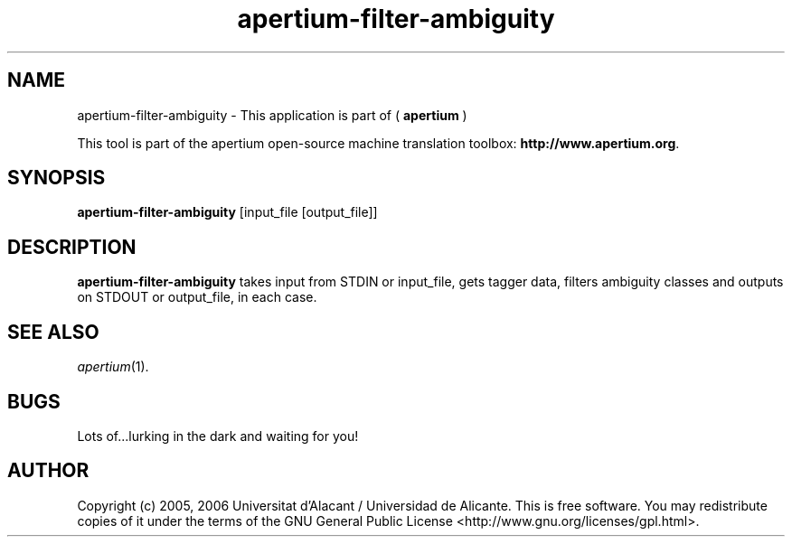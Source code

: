 .TH apertium-filter-ambiguity 1 2006-03-21 "" ""
.SH NAME
apertium-filter-ambiguity \- This application is part of (
.B apertium 
)
.PP
This tool is part of the apertium open-source machine translation
toolbox: \fBhttp://www.apertium.org\fR.
.SH SYNOPSIS
.B apertium-filter-ambiguity
[input_file [output_file]]
.PP
.SH DESCRIPTION
.BR apertium-filter-ambiguity 
takes input from STDIN or input_file, gets tagger data, filters ambiguity 
classes and outputs on STDOUT or output_file, in each case.
.PP
.SH SEE ALSO
.I apertium\fR(1).
.SH BUGS
Lots of...lurking in the dark and waiting for you!
.SH AUTHOR
Copyright (c) 2005, 2006 Universitat d'Alacant / Universidad de Alicante.
This is free software.  You may redistribute copies of it under the terms
of the GNU General Public License <http://www.gnu.org/licenses/gpl.html>.

